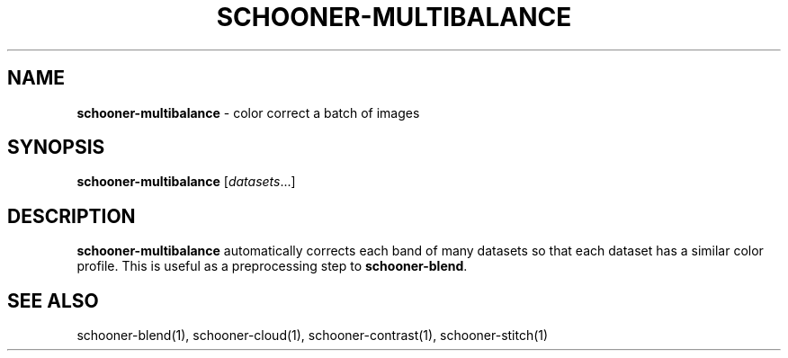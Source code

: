 .\" generated with Ronn/v0.7.3
.\" http://github.com/rtomayko/ronn/tree/0.7.3
.
.TH "SCHOONER\-MULTIBALANCE" "1" "March 2015" "propublica" "schooner-tk"
.
.SH "NAME"
\fBschooner\-multibalance\fR \- color correct a batch of images
.
.SH "SYNOPSIS"
\fBschooner\-multibalance\fR [\fIdatasets\fR\.\.\.]
.
.SH "DESCRIPTION"
\fBschooner\-multibalance\fR automatically corrects each band of many datasets so that each dataset has a similar color profile\. This is useful as a preprocessing step to \fBschooner\-blend\fR\.
.
.SH "SEE ALSO"
schooner\-blend(1), schooner\-cloud(1), schooner\-contrast(1), schooner\-stitch(1)
